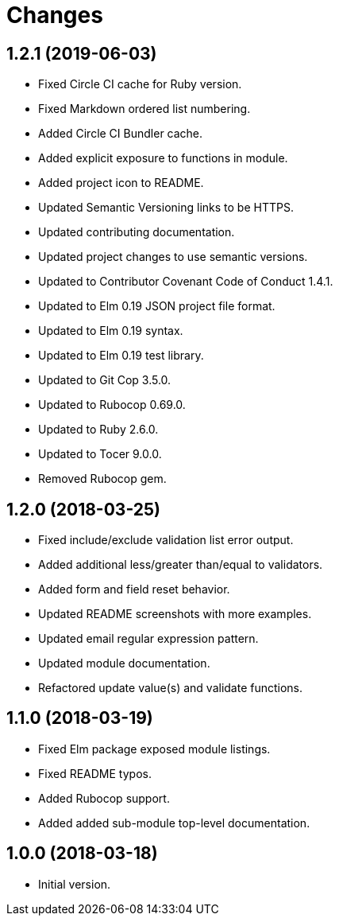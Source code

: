 = Changes

== 1.2.1 (2019-06-03)

* Fixed Circle CI cache for Ruby version.
* Fixed Markdown ordered list numbering.
* Added Circle CI Bundler cache.
* Added explicit exposure to functions in module.
* Added project icon to README.
* Updated Semantic Versioning links to be HTTPS.
* Updated contributing documentation.
* Updated project changes to use semantic versions.
* Updated to Contributor Covenant Code of Conduct 1.4.1.
* Updated to Elm 0.19 JSON project file format.
* Updated to Elm 0.19 syntax.
* Updated to Elm 0.19 test library.
* Updated to Git Cop 3.5.0.
* Updated to Rubocop 0.69.0.
* Updated to Ruby 2.6.0.
* Updated to Tocer 9.0.0.
* Removed Rubocop gem.

== 1.2.0 (2018-03-25)

* Fixed include/exclude validation list error output.
* Added additional less/greater than/equal to validators.
* Added form and field reset behavior.
* Updated README screenshots with more examples.
* Updated email regular expression pattern.
* Updated module documentation.
* Refactored update value(s) and validate functions.

== 1.1.0 (2018-03-19)

* Fixed Elm package exposed module listings.
* Fixed README typos.
* Added Rubocop support.
* Added added sub-module top-level documentation.

== 1.0.0 (2018-03-18)

* Initial version.
